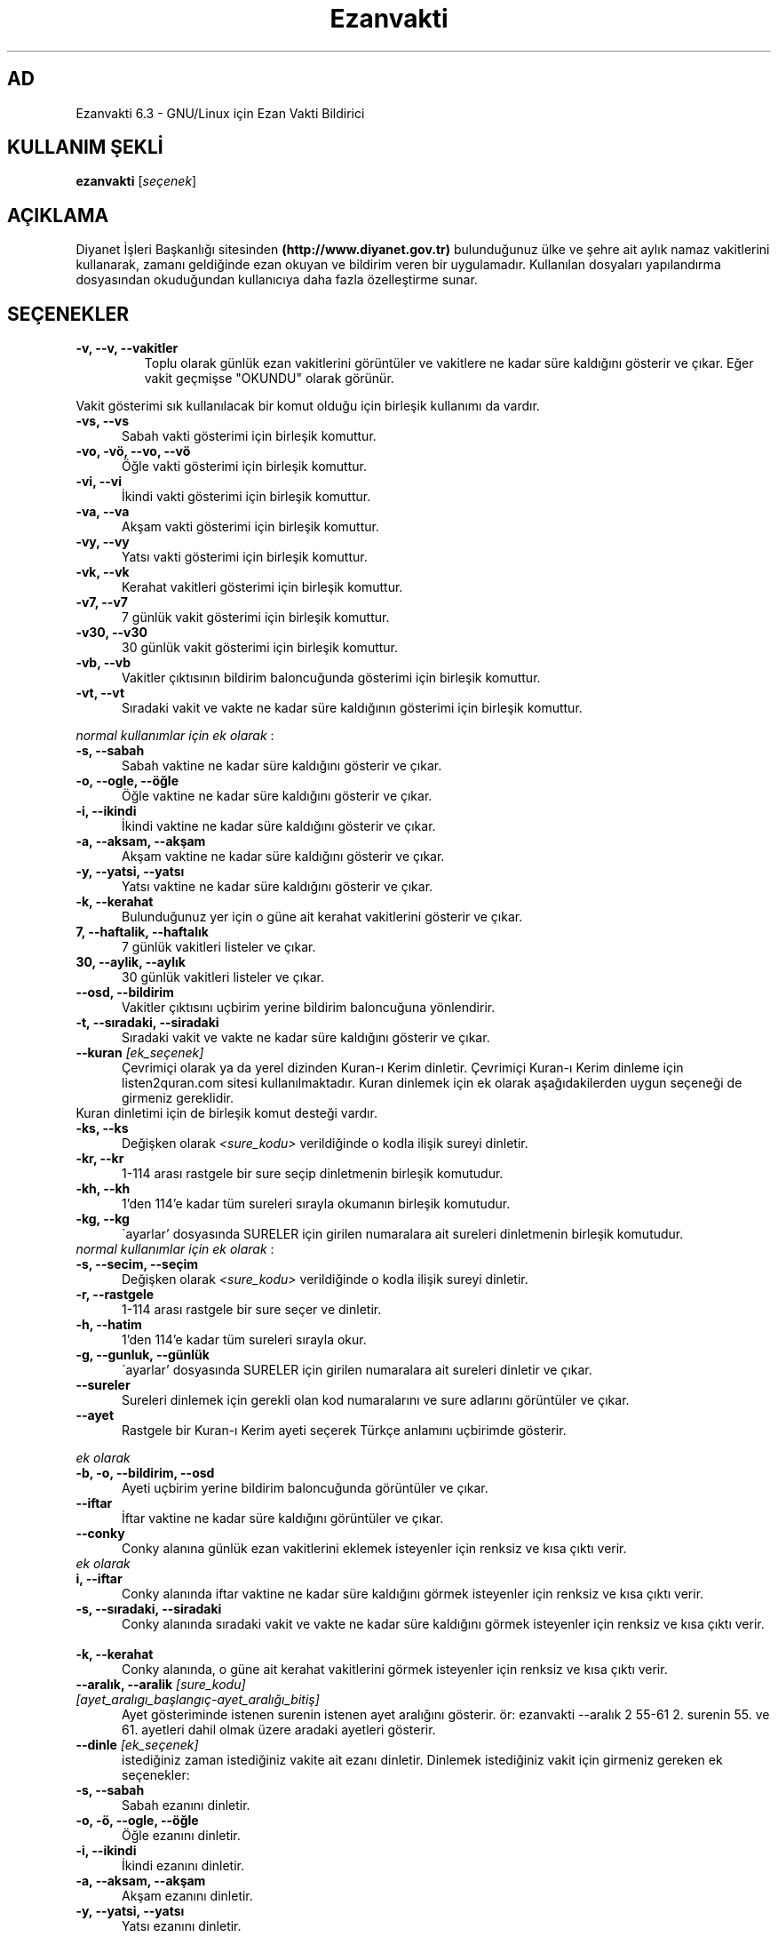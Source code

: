 .TH "Ezanvakti" "1" "2017\-07\-07" "Ezanvakti 6\&.3" "Ezanvakti Kullanım Yönergeleri"
.SH "AD"
Ezanvakti 6\.3 \- GNU/Linux için Ezan Vakti Bildirici
.SH "KULLANIM ŞEKLİ"
.B ezanvakti
.RI [ seçenek ]
.SH AÇIKLAMA
Diyanet İşleri Başkanlığı sitesinden
.B (http://www.diyanet.gov.tr)
bulunduğunuz ülke ve şehre ait aylık namaz vakitlerini kullanarak,
zamanı geldiğinde ezan okuyan ve bildirim veren bir uygulamadır.
Kullanılan dosyaları yapılandırma
dosyasından okuduğundan kullanıcıya daha fazla özelleştirme sunar.
.SH SEÇENEKLER
.TP
.B \-v, \-\-v, \-\-vakitler
Toplu olarak günlük ezan vakitlerini görüntüler ve vakitlere ne kadar süre
kaldığını gösterir ve çıkar. Eğer vakit geçmişse "OKUNDU" olarak görünür.
.PP
Vakit gösterimi sık kullanılacak bir komut olduğu için birleşik kullanımı da
vardır.
.TP 5
.B \      -vs, \-\-vs
Sabah vakti gösterimi için birleşik komuttur.
.TP 5
.B \      -vo, \-vö, \-\-vo, \-\-vö
Öğle vakti gösterimi için birleşik komuttur.
.TP 5
.B \      -vi, \-\-vi
İkindi vakti gösterimi için birleşik komuttur.
.TP 5
.B \      -va, \-\-va
Akşam vakti gösterimi için birleşik komuttur.
.TP 5
.B \      -vy, \-\-vy
Yatsı vakti gösterimi için birleşik komuttur.
.TP 5
.B \      -vk, \-\-vk
Kerahat vakitleri gösterimi için birleşik komuttur.
.TP 5
.B \      -v7, \-\-v7
7 günlük vakit gösterimi için birleşik komuttur.
.TP 5
.B \      -v30, \-\-v30
30 günlük vakit gösterimi için birleşik komuttur.
.TP 5
.B \      -vb, \-\-vb
Vakitler çıktısının bildirim baloncuğunda
gösterimi için birleşik komuttur.
.TP 5
.B \      -vt, \-\-vt
Sıradaki vakit ve vakte ne kadar süre kaldığının
gösterimi için birleşik komuttur.
.PP
\fInormal kullanımlar için ek olarak\fP :
.TP 5
.B \      -s, \-\-sabah
Sabah vaktine ne kadar süre kaldığını gösterir ve çıkar.
.TP 5
.B \      -o, \-\-ogle, \-\-öğle
Öğle vaktine ne kadar süre kaldığını gösterir ve çıkar.
.TP 5
.B \      -i, \-\-ikindi
İkindi vaktine ne kadar süre kaldığını gösterir ve çıkar.
.TP 5
.B \      -a, \-\-aksam, \-\-akşam
Akşam vaktine ne kadar süre kaldığını gösterir ve çıkar.
.TP 5
.B \      -y, \-\-yatsi, \-\-yatsı
Yatsı vaktine ne kadar süre kaldığını gösterir ve çıkar.
.TP 5
.B \      -k, \-\-kerahat
Bulunduğunuz yer için o güne ait kerahat vakitlerini gösterir ve çıkar.
.TP 5
.B \      7, \-\-haftalik, \-\-haftalık
7 günlük vakitleri listeler ve çıkar.
.TP 5
.B \      30, \-\-aylik, \-\-aylık
30 günlük vakitleri listeler ve çıkar.
.TP 5
.B \     \-\-osd, \-\-bildirim
Vakitler çıktısını uçbirim yerine bildirim baloncuğuna yönlendirir.
.TP 5
.B \      -t, \-\-sıradaki, \-\-siradaki
Sıradaki vakit ve vakte ne kadar süre kaldığını gösterir ve çıkar.
.TP
.B \-\-kuran \fI[ek_seçenek]\fP
Çevrimiçi olarak ya da yerel dizinden Kuran-ı Kerim dinletir. Çevrimiçi Kuran-ı Kerim dinleme
için listen2quran.com sitesi kullanılmaktadır. Kuran dinlemek
için ek olarak aşağıdakilerden uygun seçeneği de girmeniz
gereklidir.
.TP
Kuran dinletimi için de birleşik komut desteği vardır.
.TP 5
.B \      -ks, \-\-ks
Değişken olarak \fI<sure_kodu>\fP verildiğinde o kodla ilişik sureyi dinletir.
.TP 5
.B \      -kr, \-\-kr
1-114 arası rastgele bir sure seçip dinletmenin birleşik komutudur.
.TP 5
.B \      -kh, \-\-kh
1'den 114'e kadar tüm sureleri sırayla okumanın birleşik komutudur.
.TP 5
.B \      -kg, \-\-kg
\'ayarlar' dosyasında SURELER için girilen numaralara ait sureleri dinletmenin
birleşik komutudur.
.TP
\fInormal kullanımlar için ek olarak\fP :
.TP 5
.B \      -s, \-\-secim, \-\-seçim
Değişken olarak \fI<sure_kodu>\fP verildiğinde o kodla ilişik sureyi dinletir.
.TP 5
.B \      -r, \-\-rastgele
1-114 arası rastgele bir sure seçer ve dinletir.
.TP 5
.B \      -h, \-\-hatim
1'den 114'e kadar tüm sureleri sırayla okur.
.TP 5
.B \      -g, \-\-gunluk, \-\-günlük
\'ayarlar' dosyasında SURELER için girilen numaralara ait sureleri dinletir ve çıkar.
.TP
.B \-\-sureler
Sureleri dinlemek için gerekli olan kod numaralarını ve sure adlarını görüntüler ve çıkar.
.TP
.B \-\-ayet
Rastgele bir Kuran-ı Kerim ayeti seçerek Türkçe anlamını uçbirimde gösterir.
.PP
\fIek olarak\fP
.TP 5
.B \      -b, \-o, \-\-bildirim, \-\-osd
Ayeti uçbirim yerine bildirim baloncuğunda görüntüler ve çıkar.
.TP
.B \-\-iftar
İftar vaktine ne kadar süre kaldığını görüntüler ve çıkar.
.TP
.B \-\-conky
Conky alanına günlük ezan vakitlerini eklemek isteyenler için renksiz
ve kısa çıktı verir.
.TP
\fIek olarak\fP
.TP 5
.B \      i, \-\-iftar
Conky alanında iftar vaktine ne kadar süre kaldığını görmek isteyenler için
renksiz ve kısa çıktı verir.
.TP
.B \      -s, \-\-sıradaki, \-\-siradaki
Conky alanında sıradaki vakit ve vakte ne kadar süre kaldığını görmek isteyenler için
renksiz ve kısa çıktı verir.
.TP
.B \      -k, \-\-kerahat
Conky alanında, o güne ait kerahat vakitlerini görmek isteyenler için renksiz ve kısa
çıktı verir.
.TP
.B \-\-aralık, \-\-aralik \fI[sure_kodu] [ayet_aralıgı_başlangıç-ayet_aralığı_bitiş]\fR
Ayet gösteriminde istenen surenin istenen ayet aralığını gösterir.
ör: ezanvakti \-\-aralık \2 \55\-\61 \2. surenin \55. ve \61. ayetleri dahil olmak üzere aradaki ayetleri gösterir.
.TP
.B \-\-dinle \fI[ek_seçenek]\fP
istediğiniz zaman istediğiniz vakite ait ezanı dinletir. Dinlemek istediğiniz
vakit için girmeniz gereken ek seçenekler:
.TP 5
.B \      -s, \-\-sabah
Sabah ezanını dinletir.
.TP 5
.B \      -o, \-ö, \-\-ogle, \-\-öğle
Öğle ezanını dinletir.
.TP 5
.B \      -i, \-\-ikindi
İkindi ezanını dinletir.
.TP 5
.B \      -a, \-\-aksam, \-\-akşam
Akşam ezanını dinletir.
.TP 5
.B \      -y, \-\-yatsi, \-\-yatsı
Yatsı ezanını dinletir.
.TP 5
.B \      -c, \-\-cuma
Cuma selası dinletir.
.TP
.B \-\-hadis
40 hadisten rastgele bir hadis seçerek uçbirimde gösterir.
.PP
\fIek olarak\fP
.TP 5
.B \      -b, \-o, \-\-bildirim, \-\-osd
Hadisi uçbirim yerine bildirim baloncuğunda görüntüler ve çıkar.
.TP
.B \-\-esma
Esma-ül Hüsna olarak adlandırılan Allah'ın güzel adlarından 99 tane içinden
rastgele bir seçim yapar ve seçileni \fIyalnızca\fP uçbirimde gösterir.
.TP
.B \-\-bilgi
Diyanet sitesinden alınan "Bunları biliyor musunuz?" adlı içerikten rastgele
bir soru seçerek, sorunun yanıtıyla beraber, uçbirimde gösterir.
.PP
\fIek olarak\fP
.TP 5
.B \      -b, \-o, \-\-bildirim, \-\-osd
Soru ve yanıtı uçbirim yerine bildirim baloncuğunda görüntüler ve çıkar.
.TP
.B \-\-gunler, \-\-günler
İçinde bulunduğunuz yıla ait dini günler ve geceleri liste halinde görüntüler ve çıkar.
.TP
.B  \-\-arayuz, \-\-arayüz, \-\-gui
Ezanvakti gelişmiş arayüz bileşenini başlatır.
.TP
.B  \-\-arayuz2, \-\-arayüz2, \-\-gui2
Ezanvakti basit arayüz bileşenini başlatır.
.TP
.B \ -\-guncelle, \-\-güncelle
Ezanveri dosyasını 30 günlük vakitleri içerecek şekilde günceller/ oluşturur.
Mevcut ezanveri dosyanızın adını ve konumunu ayrıca bulunduğunuz ülke ve şehri 'ayarlar'
dosyasından okur ve günceller. Ülke ve şehir olarak girilen değerler güncellenme için kullanılan
dosyalardaki gibi yazılmamışsa, ekrana bulunduğunuz ülke ve şehri soran pencereler çıkar
ve seçilen ülke ve şehre göre işlem yapar. Aynı zamanda bir sonraki güncelleme işlemlerini
kolaylaştırmak adına 'ayarlar' dosyanıza seçtiğiniz ülke ve şehir adını işler.


Veriler diyanet.gov.tr sitesi üzerinden alınmaktadır.
.TP
.B \-\-renk, \-\-renk-ogren, \-\-renk-öğren
Uçbirim ekranında renklerin kodlarını o kodun nasıl göründüğünü toplu şekilde gösterir.
Özellikle ayarlar dosyasındaki uçbirim renklerini değiştirme işleminde kullanıcıya kolaylık
sağlar.
.TP
.B \-\-config, \-\-yapılandırma, \-\-yapilandirma
ayarlar dosyasını uçbirim ekranında açar. Açma işlemi için EDITOR tanımlı uygulamayı kullanır.
EDITOR tanımlı değilse nano ile açar.
.TP
.B \-\-kalan
Uçbirim ekranında özyinelemeli olarak sıradaki vakti ve vakte ne kadar süre kaldığını gösterir.
.TP
.B  \-\-surum, \-\-sürüm, \-\-version, \-V
Ezanvakti uygulamasının sürüm bilgisini görüntüler ve çıkar.
.TP
.B  \-\-yardım, \-\-yardim, \-\-help, \-h
Yardım bilgisini gösterir ve çıkar.
.LP
.SH YAZAR
	Fatih Bostancı <faopera@gmail.com>

	distroguide.wordpress.com

